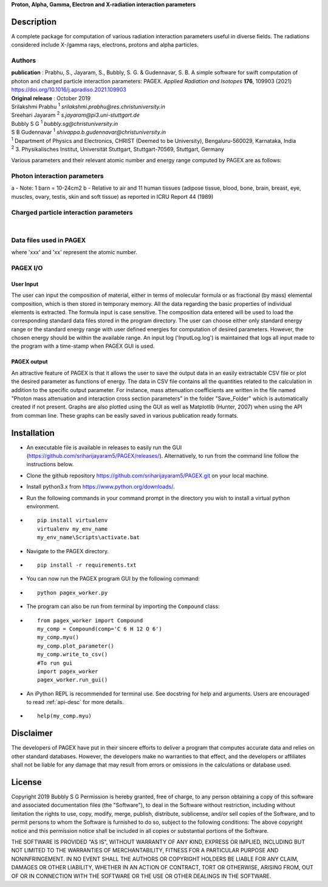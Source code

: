 **Proton, Alpha, Gamma, Electron and X-radiation interaction parameters**

Description
===========

A complete package for computation of various radiation interaction
parameters useful in diverse fields. The radiations considered include
X-/gamma rays, electrons, protons and alpha particles.

Authors
-------
| **publication** : Prabhu, S., Jayaram, S., Bubbly, S. G. & Gudennavar, S. B. A simple software for swift computation of photon and charged particle interaction parameters: PAGEX. *Applied Radiation and Isotopes* **176**, 109903 (2021) https://doi.org/10.1016/j.apradiso.2021.109903
| **Original release** : October 2019
| Srilakshmi Prabhu :sup:`1` *srilakshmi.prabhu@res.christuniversity.in*
| Sreehari Jayaram :sup:`2` *s.jayaram@pi3.uni-stuttgart.de*
| Bubbly S G :sup:`1` *bubbly.sg@christuniversity.in*
| S B Gudennavar :sup:`1` *shivappa.b.gudennavar@christuniversity.in*

| :sup:`1` Department of Physics and Electronics, CHRIST (Deemed to be
  University), Bengaluru-560029, Karnataka, India
| :sup:`2` 3. Physikalisches Institut, Universität Stuttgart, Stuttgart-70569, Stuttgart, Germany


Various parameters and their relevant atomic number and energy range 
computed by PAGEX are as follows:

Photon interaction parameters
-----------------------------

.. raw:: html

   <table>

.. raw:: html

   <tbody>

.. raw:: html

   <tr>

   <th>Description</th>

   <th>Parameters</th>

   <th>Atomic number range</th>

   <th>Energy range</th>

   </tr>

.. raw:: html

   <tr>

   <td>Partial/total cross section per atom (b/atom) (with and without coherent scattering)</td>

   <td>σ<sub>coh</sub>, σ<sub>incoh</sub>, σ<sub>e</sub>, σ<sub>pair</sub>, σ<sub>trip</sub>, σ<sub>w/coh</sub>, σ<sub>wo/coh</sub> (for elements)</td>

   <td>1-99</td>

   <td>1 keV - 100 GeV</td>

   </tr>

.. raw:: html

   <tr>

   <td>Mass attenuation coefficients (cm<sup>2</sup>/g) (with and without coherent scattering)</td>

   <td>μ/ρ<sub>coh</sub>, μ/ρ<sub>incoh</sub>, μ/ρ<sub>e</sub>, μ/ρ<sub>pair</sub>, μ/ρ<sub>trip</sub>, μ/ρ<sub>w/coh</sub>, μ/ρ<sub>wo/coh</sub> (for elements/compounds)</td>

   <td>1-99</td>

   <td>1 keV - 100 GeV</td>

   </tr>

.. raw:: html

   <tr>

   <td>Average cross section per atom (b/atom) and average cross section per electron (b/electron)<sup>a</sup></td>

   <td>σ<sub>a</sub> and σ<sub>e</sub></td>

   <td>1-99</td>

   <td>1 keV - 100 GeV</td>

   </tr>

.. raw:: html

   <tr>

   <td>Effective atomic number (Z<sub>eff</sub>) and electron density (N<sub>eff</sub>, electrons/g)</td>

   <td>Z<sub>eff</sub> and N<sub>eff</sub></td>

   <td>1-99</td>

   <td>1 keV - 100 GeV</td>

   </tr>

.. raw:: html

   <tr>

.. raw:: html

   <td>

.. raw:: html

   <tr>

   <td>Mass-energy absorption coefficients (μ<sub>en</sub>/ρ, cm<sup>2</sup>/g) and relative KERMA<sup>b</sup></td>

   <td>μ<sub>en/ρ</sub> and K<sub>R</sub></td>

   <td>1-92</td>

   <td>1 keV - 20 MeV</td>

   </tr>

.. raw:: html

   <tr>

   <td>Photon energy absorption effective atomic number and electron density (electrons/g)</td>

   <td>Z<sub>PEAeff</sub>, N<sub>PEAeff</sub> (electrons/g)</td>

   <td>1-92</td>

   <td>1 keV - 20 MeV</td>

   </tr>

.. raw:: html

   <tr>

   <td>Equivalent atomic number</td>

   <td>Z<sub>eq</sub></td>

   <td>1-99</td>

   <td>1 keV - 100 GeV</td>

   </tr>

.. raw:: html

   <tr>

   <td>G-P fitting parameters and buildup factors</td>

   <td>a, b, c, X<sub>k</sub> and d, EABF and EBF</td>

   <td>Z<sub>eq</sub> ~ 4-82</td>

   <td>15 keV - 15 MeV</td>

   </tr>

.. raw:: html

   </tbody>

.. raw:: html

   </table>

a - Note: 1 barn = 10-24cm2 b - Relative to air and 11 human tissues
(adipose tissue, blood, bone, brain, breast, eye, muscles, ovary,
testis, skin and soft tissue) as reported in ICRU Report 44 (1989)

Charged particle interaction parameters
---------------------------------------

.. raw:: html

   <table id="chtb">

   <tbody>

   <tr>

   <th>Description</th>

   <th>Parameters</th>

   <th>Atomic number range</th>

   <th>Energy range</th>

   </tr>

   <tr>

   <td>Mass stopping power (MeV cm<sup>2</sup>/g)</td>

   <td>S(E)/ρ</td>

   <td rowspan="3">1-98 (electrons) 1-92 (alpha particles) 1-92 (protons)</td>

   <td rowspan="3">10 keV - 1 GeV (electrons) 1 keV - 1 GeV (alpha particles) 1 keV - 10 GeV (protons)</td>

   </tr>

   <tr>

   <td>Mass stopping cross section (MeV cm<sup>2</sup>/atom)</td>

   <td>S<sub>c</sub></td>

   </tr>

   <tr>

   <td>Effective atomic number and electron density (electrons/g)</td>

   <td>Z<sub>eff</sub> and N<sub>eff</sub></td>

   </tr>

   </tbody>

   </table>
|
Data files used in PAGEX
-------------------------

.. raw:: html

   <table>

   <tbody>

   <tr>

   <th>File</th>

   <th>Data</th>

   </tr>

   <tr>

   <td>NIST/MDATX3n.xxx</td>

   <td>Atomic cross section data for each element</td>

   </tr>

   <tr>

   <td>AStar_data/DATAxxx</td>

   <td>Stopping-power data of helium ions in each element</td>

   </tr>

   <tr>

   <td>PStar_data/DATAxxx</td>

   <td>Stopping-power data of protons in each element</td>

   </tr>

   <tr>

   <td>EStar_data/DATAxxx</td>

   <td>Stopping-power data of electrons in each element</td>

   </tr>

   <tr>

   <td>XRay_data1/DATAnxx</td>

   <td>Element photon mass attenuation coefficient (μ/ρ) and mass energy-absorption coefficient (μ<sub>en</sub>/ρ) data</td>

   </tr>

   <tr>

   <td>XRay_Comp1/DATAn_material</td>

   <td>Material photon mass attenuation coefficient (μ/ρ) and mass energy-absorption coefficient (μ<sub>en</sub>/ρ) data</td>

   </tr>

   <tr>

   <td>ANSI_data/ANSI_(A/B)/DATAn_x</td>

   <td>G-P fitting parameters a, b, c, d, X<sub>k</sub></td>

   </tr>

   </tbody>

   </table>

where 'xxx' and 'xx' represent the atomic number.

PAGEX I/O
---------

User Input
..........

The user can input the composition of material, either in terms of molecular formula or as fractional (by mass) elemental composition, 
which is then stored in temporary memory. All the data regarding the basic properties of individual elements is extracted. 
The formula input is case sensitive. The composition data entered will be used to load the corresponding standard data files stored in the program directory. 
The user can choose either only standard energy range or the standard energy range with user defined energies for computation of desired parameters. 
However, the chosen energy should be within the available range.
An input log ('InputLog.log') is maintained that logs all input made to the program
with a time-stamp when PAGEX GUI is used.

PAGEX output
............

An attractive feature of PAGEX is that it allows the user to save the output data in an easily extractable CSV file or plot the desired parameter as 
functions of energy. The data in CSV file contains all the quantities related to the calculation in addition to the specific output parameter. 
For instance, mass
attenuation coefficients are written in the file named "Photon mass
attenuation and interaction cross section parameters” in the folder "Save_Folder" which is automatically created if not present.
Graphs are also plotted using the GUI as well as Matplotlib (Hunter, 2007) when using the API from comman line. These graphs can be easily saved in various publication ready formats.

Installation
============
-  An executable file is available in releases to easily run the GUI (https://github.com/sriharijayaram5/PAGEX/releases/). Alternatively, to run from the command line follow the instructions below.
-  Clone the github repository
   https://github.com/sriharijayaram5/PAGEX.git on your local machine.

-  Install python3.x from https://www.python.org/downloads/.

-  Run the following commands in your command prompt in the directory
   you wish to install a virtual python environment.

-  ::

        pip install virtualenv
        virtualenv my_env_name
        my_env_name\Scripts\activate.bat

-  Navigate to the PAGEX directory.

-  ::

      pip install -r requirements.txt

-  | You can now run the PAGEX program GUI by the following command:

-  ::

      python pagex_worker.py

-  The program can also be run from terminal by importing the
   ``Compound`` class:

-  ::

         from pagex_worker import Compound
         my_comp = Compound(comp='C 6 H 12 O 6')
         my_comp.myu()
         my_comp.plot_parameter()
         my_comp.write_to_csv()
         #To run gui
         import pagex_worker
         pagex_worker.run_gui()

-  An iPython REPL is recommended for terminal use. See docstring for
   help and arguments. Users are encouraged to read :ref:`api-desc` for more details.

-  ::

         help(my_comp.myu)
         
Disclaimer
===========

The developers of PAGEX have put in their sincere efforts to deliver a
program that computes accurate data and relies on other standard
databases. However, the developers make no warranties to that effect,
and the developers or affiliates shall not be liable for any damage that
may result from errors or omissions in the calculations or database
used.

License
========

Copyright 2019 Bubbly S G Permission is hereby granted, free of charge,
to any person obtaining a copy of this software and associated
documentation files (the "Software"), to deal in the Software without
restriction, including without limitation the rights to use, copy,
modify, merge, publish, distribute, sublicense, and/or sell copies of
the Software, and to permit persons to whom the Software is furnished to
do so, subject to the following conditions: The above copyright notice
and this permission notice shall be included in all copies or
substantial portions of the Software.

THE SOFTWARE IS PROVIDED "AS IS", WITHOUT WARRANTY OF ANY KIND, EXPRESS
OR IMPLIED, INCLUDING BUT NOT LIMITED TO THE WARRANTIES OF
MERCHANTABILITY, FITNESS FOR A PARTICULAR PURPOSE AND NONINFRINGEMENT.
IN NO EVENT SHALL THE AUTHORS OR COPYRIGHT HOLDERS BE LIABLE FOR ANY
CLAIM, DAMAGES OR OTHER LIABILITY, WHETHER IN AN ACTION OF CONTRACT,
TORT OR OTHERWISE, ARISING FROM, OUT OF OR IN CONNECTION WITH THE
SOFTWARE OR THE USE OR OTHER DEALINGS IN THE SOFTWARE.